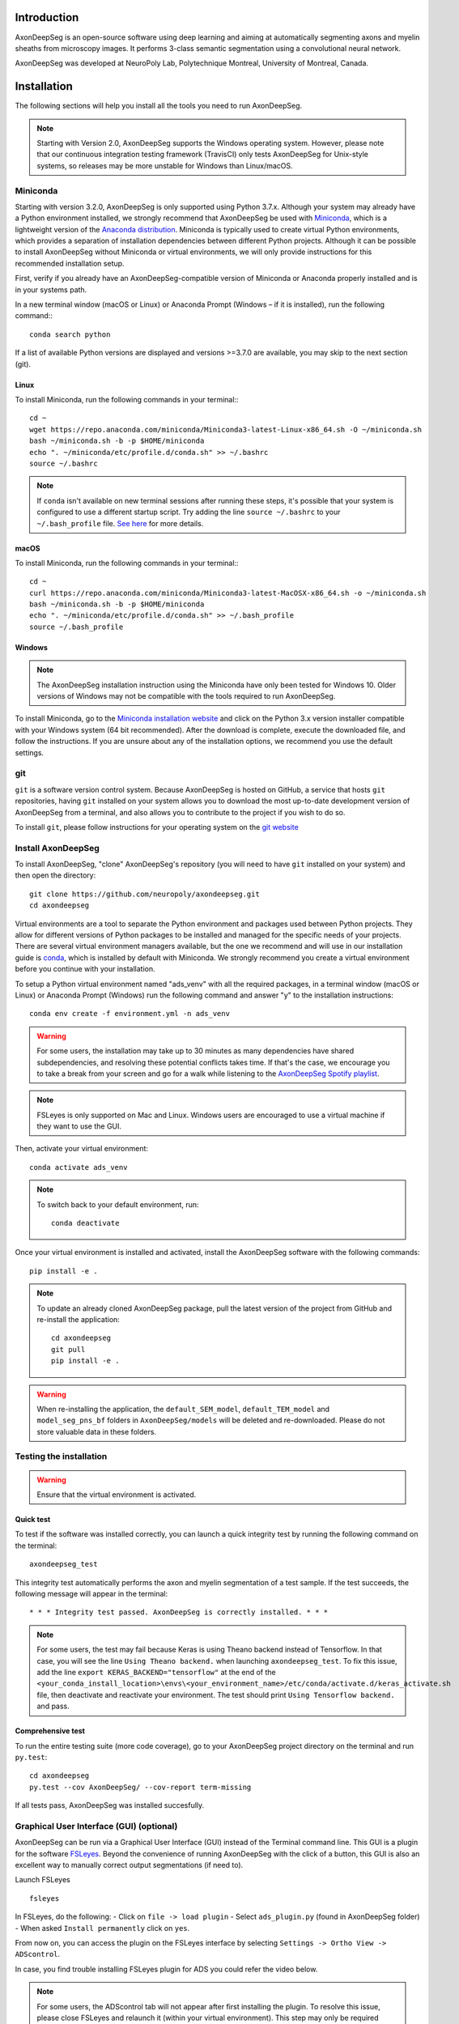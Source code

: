 Introduction
============
AxonDeepSeg is an open-source software using deep learning and aiming at automatically segmenting axons and myelin sheaths from microscopy images. It performs 3-class semantic segmentation using a convolutional neural network.

AxonDeepSeg was developed at NeuroPoly Lab, Polytechnique Montreal, University of Montreal, Canada.


Installation
============
The following sections will help you install all the tools you need to run AxonDeepSeg.

.. NOTE :: Starting with Version 2.0, AxonDeepSeg supports the Windows operating system. However, please note that our continuous integration testing framework (TravisCI) only tests AxonDeepSeg for Unix-style systems, so releases may be more unstable for Windows than Linux/macOS.

Miniconda
---------
Starting with version 3.2.0, AxonDeepSeg is only supported using Python 3.7.x. Although your system may already have a Python environment installed, we strongly recommend that AxonDeepSeg be used with `Miniconda <https://conda.io/docs/glossary.html#miniconda-glossary>`_, which is a lightweight version of the `Anaconda distribution <https://www.anaconda.com/distribution/>`_. Miniconda is typically used to create virtual Python environments, which provides a separation of installation dependencies between different Python projects. Although it can be possible to install AxonDeepSeg without Miniconda or virtual environments, we will only provide instructions for this recommended installation setup.

First, verify if you already have an AxonDeepSeg-compatible version of Miniconda or Anaconda properly installed and is in your systems path. 

In a new terminal window (macOS or Linux) or Anaconda Prompt (Windows – if it is installed), run the following command:::

    conda search python

If a list of available Python versions are displayed and versions >=3.7.0 are available, you may skip to the next section (git).

Linux
~~~~~

To install Miniconda, run the following commands in your terminal:::

    cd ~
    wget https://repo.anaconda.com/miniconda/Miniconda3-latest-Linux-x86_64.sh -O ~/miniconda.sh
    bash ~/miniconda.sh -b -p $HOME/miniconda
    echo ". ~/miniconda/etc/profile.d/conda.sh" >> ~/.bashrc
    source ~/.bashrc

.. NOTE :: If ``conda`` isn't available on new terminal sessions after running these steps, it's possible that your system is configured to use a different startup script. Try adding the line ``source ~/.bashrc`` to your ``~/.bash_profile`` file. `See here <http://www.joshstaiger.org/archives/2005/07/bash_profile_vs.html>`_ for more details.

macOS
~~~~~

To install Miniconda, run the following commands in your terminal:::

    cd ~
    curl https://repo.anaconda.com/miniconda/Miniconda3-latest-MacOSX-x86_64.sh -o ~/miniconda.sh
    bash ~/miniconda.sh -b -p $HOME/miniconda
    echo ". ~/miniconda/etc/profile.d/conda.sh" >> ~/.bash_profile
    source ~/.bash_profile

Windows
~~~~~~~

.. NOTE :: The AxonDeepSeg installation instruction using the Miniconda have only been tested for Windows 10. Older versions of Windows may not be compatible with the tools required to run AxonDeepSeg.

To install Miniconda, go to the `Miniconda installation website <https://conda.io/miniconda.html>`_ and click on the Python 3.x version installer compatible with your Windows system (64 bit recommended). After the download is complete, execute the downloaded file, and follow the instructions. If you are unsure about any of the installation options, we recommend you use the default settings.

git
---
``git`` is a software version control system. Because AxonDeepSeg is hosted on GitHub, a service that hosts ``git`` repositories, having ``git`` installed on your system allows you to download the most up-to-date development version of AxonDeepSeg from a terminal, and also allows you to contribute to the project if you wish to do so.

To install ``git``, please follow instructions for your operating system on the `git website <https://git-scm.com/downloads>`_

Install AxonDeepSeg
-------------------

To install AxonDeepSeg, "clone" AxonDeepSeg's repository (you will need to have ``git`` installed on your system) and then open the directory::

    git clone https://github.com/neuropoly/axondeepseg.git
    cd axondeepseg

Virtual environments are a tool to separate the Python environment and packages used between Python projects. They allow for different versions of Python packages to be installed and managed for the specific needs of your projects. There are several virtual environment managers available, but the one we recommend and will use in our installation guide is `conda <https://conda.io/docs/>`_, which is installed by default with Miniconda. We strongly recommend you create a virtual environment before you continue with your installation.

To setup a Python virtual environment named "ads_venv" with all the required packages, in a terminal window (macOS or Linux) or Anaconda Prompt (Windows) run the following command and answer "y" to the installation instructions::

    conda env create -f environment.yml -n ads_venv

.. WARNING :: For some users, the installation may take up to 30 minutes as many dependencies have shared subdependencies, and resolving these potential conflicts takes time. If that's the case, we encourage you to take a break from your screen and go for a walk while listening to the `AxonDeepSeg Spotify playlist <https://open.spotify.com/playlist/27LVNnfhTKjVOli6bPCaV5?si=OydcwxoOSamwCsg3xcqybw>`_.

.. NOTE :: FSLeyes is only supported on Mac and Linux. Windows users are encouraged to use a virtual machine if they want to use the GUI. 

Then, activate your virtual environment::

    conda activate ads_venv

.. NOTE :: To switch back to your default environment, run:
  ::

       conda deactivate

Once your virtual environment is installed and activated, install the AxonDeepSeg software with the following commands::

    pip install -e .

.. NOTE :: To update an already cloned AxonDeepSeg package, pull the latest version of the project from GitHub and re-install the application:
   ::

        cd axondeepseg
        git pull
        pip install -e .

.. WARNING :: When re-installing the application, the ``default_SEM_model``, ``default_TEM_model`` and ``model_seg_pns_bf`` folders in ``AxonDeepSeg/models`` will be deleted and re-downloaded. Please do not store valuable data in these folders.

.. raw:: html

   <div style="position: relative; padding-bottom: 5%; height: 0; overflow: hidden; max-width: 100%; height: auto;">
     <iframe width="700" height="394" src="https://youtu.be/7RwZihR0HWk" frameborder="0" allowfullscreen></iframe>

Testing the installation
------------------------
.. WARNING :: Ensure that the virtual environment is activated.

Quick test
~~~~~~~~~~

To test if the software was installed correctly, you can launch a quick integrity test by running the following command on the terminal::

    axondeepseg_test

This integrity test automatically performs the axon and myelin segmentation of a test sample. If the test succeeds, the following message will appear in the terminal::

    * * * Integrity test passed. AxonDeepSeg is correctly installed. * * * 

.. NOTE :: For some users, the test may fail because Keras is using Theano backend instead of Tensorflow. In that case, you will see the line ``Using Theano backend.`` when launching ``axondeepseg_test``. To fix this issue, add the line ``export KERAS_BACKEND="tensorflow"`` at the end of the ``<your_conda_install_location>\envs\<your_environment_name>/etc/conda/activate.d/keras_activate.sh`` file, then deactivate and reactivate your environment. The test should print ``Using Tensorflow backend.`` and pass.

Comprehensive test
~~~~~~~~~~~~~~~~~~

To run the entire testing suite (more code coverage), go to your AxonDeepSeg project directory on the terminal and run ``py.test``::

    cd axondeepseg
    py.test --cov AxonDeepSeg/ --cov-report term-missing

If all tests pass, AxonDeepSeg was installed succesfully.


Graphical User Interface (GUI) (optional)
-----------------------------------------

AxonDeepSeg can be run via a Graphical User Interface (GUI) instead of the Terminal command line. This GUI is a plugin for the software `FSLeyes <https://fsl.fmrib.ox.ac.uk/fsl/fslwiki/FSLeyes>`_. Beyond the convenience of running AxonDeepSeg with the click of a button, this GUI is also an excellent way to manually correct output segmentations (if need to).

.. image:: https://raw.githubusercontent.com/axondeepseg/doc-figures/main/introduction/GUI_image.png

Launch FSLeyes ::

           fsleyes

In FSLeyes, do the following:
- Click on ``file -> load plugin``
- Select ``ads_plugin.py`` (found in AxonDeepSeg folder)
- When asked ``Install permanently`` click on ``yes``.

From now on, you can access the plugin on the FSLeyes interface by selecting ``Settings -> Ortho View -> ADScontrol``.

In case, you find trouble installing FSLeyes plugin for ADS you could refer the video below.

.. raw:: html

   <div style="position: relative; padding-bottom: 5%; height: 0; overflow: hidden; max-width: 100%; height: auto;">
     <iframe width="700" height="394" src="https://youtu.be/ImElcp9_k6Y" frameborder="0" allowfullscreen></iframe>


.. NOTE :: For some users, the ADScontrol tab will not appear after first installing the plugin.
           To resolve this issue, please close FSLeyes and relaunch it (within your virtual environment).
           This step may only be required when you first install the plugin.


Known issues
~~~~~~~~~~~~
1. The FSLeyes installation doesn't always work on Linux. Refer to the `FSLeyes installation guide <https://users.fmrib.ox.ac.uk/~paulmc/fsleyes/userdoc/latest/install.html>`_ if you need. In our testing, most issues came from the installation of the wxPython package.


GPU-compatible installation
---------------------------
.. NOTE :: This feature is not available if you are using a macOS.

Linux and Windows 10
~~~~~~~~~~~~~~~~~~~~

By default, AxonDeepSeg installs the CPU version of TensorFlow. To train a model using your GPU, you need to uninstall the TensorFlow from your virtual environment, and install the GPU version of it::

    conda uninstall tensorflow
    conda install -c anaconda tensorflow-gpu==1.13.1

This might uninstall keras in the process, so we need to install it again ::

    conda install -c conda-forge keras==2.2.4
    

Existing models
===============

Three models are available and shipped together with the installation package, so you don't need to install them separately.
The three models are described below:

* A SEM model, that works at a resolution of 0.1 micrometer per pixel.
* A TEM model, that works at a resolution of 0.01 micrometer per pixel.
* A OM model, that works at a resolution of 0.1 micrometer per pixel.

Using AxonDeepSeg
=================

Activate the virtual environment
--------------------------------

To use AxonDeepSeg, you must first activate the virtual environment if it isn't currently activated. To do so, run::

    conda activate ads_venv

.. NOTE :: To switch back to your default environment, run:
  ::

       conda deactivate

Example dataset
---------------

You can demo the AxonDeepSeg by downloading the test data available `here <https://api.github.com/repos/axondeepseg/data-example/zipball>`_. It contains two SEM test samples and one TEM test sample.

Segmentation
------------

Syntax
~~~~~~

The script to launch is called **axondeepseg**. It takes several arguments:


**Required arguments:**

-t MODALITY            
                    Type of acquisition to segment.
                    SEM: scanning electron microscopy samples. 
                    TEM: transmission electron microscopy samples.
                    OM: bright field optical microscopy samples.

-i IMGPATH
                    Path to the image to segment or path to the folder where the image(s) to segment is/are located.

**Optional arguments:**

-m MODEL            Folder where the model is located. 
                    The default SEM model path is **default_SEM_model**. 
                    The default TEM model path is **default_TEM_model**.
                    The default OM model path is **model_seg_pns_bf**.

-s SIZEPIXEL        Pixel size of the image(s) to segment, in micrometers. 
                    If no pixel size is specified, a **pixel_size_in_micrometer.txt** file needs to be added to the image folder path ( that file should contain a single float number corresponding to the resolution of the image, i.e. the pixel size). The pixel size in that file will be used for the segmentation.

-v VERBOSITY        Verbosity level. 
                    **0** (default) : Displays the progress bar for the segmentation. 
                    **1**: Also displays the path of the image(s) being segmented. 
                    **2**: Also displays the information about the prediction step for the segmentation of current sample. 
                    **3**: Also displays the patch number being processed in the current sample.

--overlap           Overlap value (in pixels) of the patches when doing the segmentation. 
                    Higher values of overlap can improve the segmentation at patch borders, but also increase the segmentation time. Default value: 25. Recommended range of values: [10-100]. 

.. NOTE :: You can get the detailed description of all the arguments of the **axondeepseg** command at any time by using the **-h** argument:
   ::

        axondeepseg -h

Segment a single image
^^^^^^^^^^^^^^^^^^^^^^

To segment a single microscopy image, specify the path to the image to segment in the **-i** argument. For instance, to segment the SEM image **'77.png'** of the test dataset that has a pixel size of 0.07 micrometers, use the following command::

    axondeepseg -t SEM -i test_segmentation/test_sem_image/image1_sem/77.png -s 0.07

The script will use the explicitely specified size argument (here, 0.07) for the segmentation. If no pixel size is provided in the arguments, it will automatically read the image resolution encoded in the file **'pixel_size_in_micrometer.txt'** if that file exists in the folder containing the image to segment.
The segmented acquisition will be saved in the same folder as the acquisition image, with the suffix **'_seg-axonmyelin.png'**, in *png* format, along with the binary axon and myelin segmentation masks (with the suffixes **'_seg-axon.png'** and **'_seg-myelin.png'**). In our example, the following output files will be generated: **'77_seg-axonmyelin.png'**, **'77_seg-axon.png'** and **'77_seg-myelin.png'**.

To segment the same image by using the **'pixel_size_in_micrometer.txt'** file in the folder (i.e. not specifying the pixel size as argument in the command), use the following command::

    axondeepseg -t SEM -i test_segmentation/test_sem_image/image1_sem/77.png

Segment multiple images of the same resolution
^^^^^^^^^^^^^^^^^^^^^^^^^^^^^^^^^^^^^^^^^^^^^^

To segment multiple microscopy images of the same resolution that are located in the same folder, specify the path to the folder in the **-i** argument. For instance, to segment the images in folder **'test_sem_image/image1_sem/'** of the test dataset that have a pixel size of 0.07 micrometers, use the following command::

    axondeepseg -t SEM -i test_segmentation/test_sem_image/image1_sem/ -s 0.07

To segment multiple images of the same folder and of the same resolution by using the **'pixel_size_in_micrometer.txt'** file in the folder (i.e. not specifying the pixel size as argument in the command), use the following folder structure::

    --folder_with_samples/
    ---- image_1.png
    ---- image_2.png
    ---- image_3.png
    ---- ...
    ---- pixel_size_in_micrometer.txt
    ...

Then, use the following command::

    axondeepseg -t SEM -i test_segmentation/test_sem_image/image1_sem/

Segment images from multiple folders
^^^^^^^^^^^^^^^^^^^^^^^^^^^^^^^^^^^^

To segment images that are located in different folders, specify the path to the folders in the **-i** argument, one after the other. For instance, to segment all the images of folders **'test_sem_image/image1_sem/'** and **'test_sem_image/image2_sem/'** of the test dataset, use the following command::

    axondeepseg -t SEM -i test_segmentation/test_sem_image/image1_sem/ test_segmentation/test_sem_image/image2_sem/


Morphometrics
-------------

You can generate morphometrics using AxonDeepSeg via the command line interface.

Syntax
~~~~~~

The script to launch in called **axondeepseg_morphometrics**. It has several arguments.

**Required arguments:**

-i IMGPATH
                    Path to the image file whose morphometrics needs to be calculated.

**Optional arguments:**

-s SIZEPIXEL        Pixel size of the image(s) to segment, in micrometers. 
                    If no pixel size is specified, a **pixel_size_in_micrometer.txt** file needs to be added to the image folder path (that file should contain a single float number corresponding to the resolution of the image, i.e. the pixel size). The pixel size in that file will be used for the morphometrics computation.

-a AXONSHAPE       Axon shape
                    **circle:** Axon shape is considered as circle. In this case, diameter is computed using equivalent diameter. 
                    **ellipse:** Axon shape is considered as an ellipse. In this case, diameter is computed using ellipse minor axis.
                    The default axon shape is set to **circle**.

-f FILENAME         Name of the excel file in which the morphometrics will be stored.
                    The excel file extension can either be **.xlsx** or **.csv**.
                    If name of the excel file is not provided, the morphometrics will be saved as **axon_morphometrics.xlsx**.

Morphometrics of a single image
^^^^^^^^^^^^^^^^^^^^^^^^^^^^^^^
Before computing the morphometrics of an image, make sure it has been segmented using AxonDeepSeg ::

    axondeepseg_morphometrics -i test_segmentation/test_sem_image/image1_sem/77.png -a circle -f axon_morphometrics 

This generates a **'77_axon_morphometrics.xlsx'** file in the image directory::

    --image1_sem/
    ---- 77.png
    ---- 77_seg-axon.png
    ---- 77_seg-axonmyelin.png
    ---- 77_seg-myelin.png
    ---- 77_axon_morphometrics.xlsx
    ---- pixel_size_in_micrometer.txt

    ...

.. NOTE 1:: If name of the excel file is not provided using the `-f` flag of the CLI, the morphometrics will be saved as the original image name with suffix "axon_morphometrics.xlsx". However, if custom filename is provided, then the morphometrics will be saved as the original image name with suffix "custom filename".
   ::
.. NOTE 2:: By default, AxonDeepSeg treats axon shape as **circle** and the calculation of the diameter is based on the axon area of the mask. 
           For each axons, the equivalent diameter is computed, which is the diameter of a circle with the same area as the axon. ::
           
           If you wish to treat axon shape as an ellipse, you can set the  **-a** argument to be **ellipse**.
           When axon shape is set to ellipse, the calculation of the diameter is based on ellipse minor axis::
            
            axondeepseg -i test_segmentation/test_sem_image/image1_sem/77.png -a ellipse

Morphometrics of a specific image from multiple folders
^^^^^^^^^^^^^^^^^^^^^^^^^^^^^^^^^^^^^^^^^^^^^
To generate morphometrics of images which are located in different folders, specify the path of the image folders using the **-i** argument of the CLI separated by space. For instance, to compute morphometrics of the image **'77.png'** and **'image.png'** present in the folders **'test_sem_image/image1_sem/'** and **'test_sem_image/image2_sem/'** respectively of the test dataset, use the following command::

    axondeepseg_morphometrics -i test_segmentation/test_sem_image/image1_sem/77.png test_segmentation/test_sem_image/image2_sem/image.png

This will generate **'77_axon_morphometrics.xlsx'** and **'image_axon_morphometrics.xlsx'** files in the **'image1_sem'** and **'image2_sem'** folders:: 

    --image1_sem/
    ---- 77.png
    ---- 77_seg-axon.png
    ---- 77_seg-axonmyelin.png
    ---- 77_seg-myelin.png
    ---- 77_axon_morphometrics.xlsx
    ---- pixel_size_in_micrometer.txt

    ...

    --image2_sem/
    ---- image.png
    ---- image_seg-axon.png
    ---- image_seg-axonmyelin.png
    ---- image_seg-myelin.png
    ---- image_axon_morphometrics.xlsx
    ---- pixel_size_in_micrometer.txt

Morphometrics of all the images present in folder(s)
^^^^^^^^^^^^^^^^^^^^^^^^^^^^^^^^^^^^^^^^^^^^^^^^^^^^
To compute the morphometrics of batches of images present in folder(s), input the path of the directories using the **-i** argument separated by space. For example, the morphometrics files of the images present in the directories  **'test_sem_image/image1_sem/'** and **'test_sem_image/image2_sem/'** are computed using the following CLI command::

    axondeepseg_morphometrics -i test_segmentation/test_sem_image/image1_sem test_segmentation/test_sem_image/image2_sem
 
This will generate **'77_axon_morphometrics.xlsx'** and **'78_axon_morphometrics.xlsx'** morphometrics files in the **'image1_sem'** directory. And, the **'image_axon_morphometrics.xlsx'** and **'image2_axon_morphometrics.xlsx'** morphometrics files are generated in the **'image2_sem'** directory:: 

    --image1_sem/
    ---- 77.png
    ---- 77_seg-axon.png
    ---- 77_seg-axonmyelin.png
    ---- 77_seg-myelin.png
    ---- 77_axon_morphometrics.xlsx

    ---- 78.png
    ---- 78_seg-axon.png
    ---- 78_seg-axonmyelin.png
    ---- 78_seg-myelin.png
    ---- 78_axon_morphometrics.xlsx

    ---- pixel_size_in_micrometer.txt

    ...

    --image2_sem/
    ---- image.png
    ---- image_seg-axon.png
    ---- image_seg-axonmyelin.png
    ---- image_seg-myelin.png
    ---- image_axon_morphometrics.xlsx

    ---- image2.png
    ---- image2_seg-axon.png
    ---- image2_seg-axonmyelin.png
    ---- image2_seg-myelin.png
    ---- image2_axon_morphometrics.xlsx
    
    ---- pixel_size_in_micrometer.txt 
    
Axon Shape: Circle vs Ellipse
~~~~~~~~~~~~~~~~~~~~~~~~~~~~~

Circle 
^^^^^^
**Usage** ::

    axondeepseg -i test_segmentation/test_sem_image/image1_sem/77.png -a circle

**Studies using Circle as axon shape:**

* Duval et al: https://pubmed.ncbi.nlm.nih.gov/30326296/
* Salini et al: https://www.frontiersin.org/articles/10.3389/fnana.2017.00129/full

Ellipse
^^^^^^^
**Usage** ::

    axondeepseg -i test_segmentation/test_sem_image/image1_sem/77.png -a ellipse

**Studies using Ellipse as axon shape:**

* Payne et al: https://pubmed.ncbi.nlm.nih.gov/21381867/
* Payne et al: https://pubmed.ncbi.nlm.nih.gov/22879411/
* Fehily et al: https://pubmed.ncbi.nlm.nih.gov/30702755/


.. NOTE :: In the literature, both equivalent diameter and ellipse minor axis are used to compute the morphometrics. 
           Thus, depending on the usecase, the user is advised to choose axon shape accordingly.
           


Morphometrics file
~~~~~~~~~~~~~~~~~~

The resulting **'axon_morphometrics.csv/xlsx'** file will contain the following columns headings. Most of the metrics are computed using `skimage.measure.regionprops <https://scikit-image.org/docs/stable/api/skimage.measure.html#regionprops>`_. 

By default for axon shape, that is, `circle`, the equivalent diameter is used. For `ellipse` axon shape, minor axis is used as the diameter. The equivalent diameter is defined as the diameter of a circle with the same area as the region. 

.. list-table::
   :widths: 20 80
   :header-rows: 1

   * - Field
     - Description
   * - x0
     - Axon X centroid position in pixels.
   * - y0
     - Axon Y centroid position in pixels.
   * - gratio
     - Ratio between the axon diameter and the axon+myelin (fiber) diameter (`gratio = axon_diameter / axonmyelin_diameter`).
   * - axon_area
     - Area of the axon region in :math:`{\mu}`\ m\ :sup:`2`\ .
   * - axon_perimeter
     - Perimeter of the axon object in :math:`{\mu}`\ m.
   * - myelin_area
     - Difference between axon+myelin (fiber) area and axon area in :math:`{\mu}`\ m\ :sup:`2`\ .
   * - axon_diameter
     - Diameter of the axon in :math:`{\mu}`\ m. 
   * - myelin_thickness
     - Half of the difference between the axon+myelin (fiber) diameter and the axon diameter in :math:`{\mu}`\ m.
   * - axonmyelin_area
     - Area of the axon+myelin (fiber) region in :math:`{\mu}`\ m\ :sup:`2`\ .
   * - axonmyelin_perimeter
     - Perimeter of the axon+myelin (fiber) object in :math:`{\mu}`\ m.
   * - solidity
     - Ratio of pixels in the axon region to pixels of the convex hull image.
   * - eccentricity
     - Eccentricity of the ellipse that has the same second-moments as the axon region.
   * - orientation
     - Angle between the 0th axis (rows) and the major axis of the ellipse that has the same second moments as the axon region.

Jupyter notebooks
-----------------

Here is a list of useful Jupyter notebooks available with AxonDeepSeg:

* `getting_started.ipynb <https://github.com/neuropoly/axondeepseg/blob/master/notebooks/00-getting_started.ipynb>`_:
    Notebook that shows how to perform axon and myelin segmentation of a given sample using a Jupyter notebook (i.e. not using the command line tool of AxonDeepSeg). You can also launch this specific notebook without installing and/or cloning the repository by using the `Binder link <https://mybinder.org/v2/gh/neuropoly/axondeepseg/master?filepath=notebooks%2F00-getting_started.ipynb>`_.

* `guide_dataset_building.ipynb <https://github.com/neuropoly/axondeepseg/blob/master/notebooks/01-guide_dataset_building.ipynb>`_:
    Notebook that shows how to prepare a dataset for training. It automatically divides the dataset samples and corresponding label masks in patches of same size.

* `training_guideline.ipynb <https://github.com/neuropoly/axondeepseg/blob/master/notebooks/02-training_guideline.ipynb>`_:
    Notebook that shows how to train a new model on AxonDeepSeg. It also defines the main parameters that are needed in order to build the neural network.

* `performance_metrics.ipynb <https://github.com/neuropoly/axondeepseg/blob/master/notebooks/03-performance_metrics.ipynb>`_:
    Notebook that computes a large set of segmentation metrics to assess the axon and myelin segmentation quality of a given sample (compared against a ground truth mask). Metrics include sensitivity, specificity, precision, accuracy, Dice, Jaccard, F1 score, Hausdorff distance.

* `morphometrics_extraction.ipynb <https://github.com/neuropoly/axondeepseg/blob/master/notebooks/04-morphometrics_extraction.ipynb>`_:
    Notebook that shows how to extract morphometrics from a sample segmented with AxonDeepSeg. The user can extract and save morphometrics for each axon (diameter, solidity, ellipticity, centroid, ...), estimate aggregate morphometrics of the sample from the axon/myelin segmentation (g-ratio, AVF, MVF, myelin thickness, axon density, ...), and generate overlays of axon/myelin segmentation masks, colocoded for axon diameter.

.. NOTE ::
    If it is the first time, install the Jupyter notebook package in the terminal::

        pip install jupyter

    Then, go to the notebooks/ subfolder of AxonDeepSeg and launch a particular notebook as follows::

        cd notebooks
        jupyter notebook name_of_the_notebook.ipynb 


.. WARNING ::
   The current models available for segmentation are trained for patches of 512x512 pixels. This means that your input image(s) should be at least 512x512 pixels in size **after the resampling to the target pixel size of the model you are using to segment**. 

   For instance, the TEM model currently available has a target resolution of 0.01 micrometers per pixel, which means that the minimum size of the input image (in micrometers) is 5.12x5.12.

   **Option:** If your image to segment is too small, you can use padding to artificially increase its size (i.e. add empty pixels around the borders).

Guide for manual labelling
==========================

Manual masks for training your own model
----------------------------------------

To be able to train your own model, you will need to manually segment a set of masks. The deep learning model quality will only be as good as your manual masks, so it's important to take care at this step and define your cases.

Technical properties of the manual masks:

* They should be 8-bit PNG files with 1 channel (256 grayscale).
* They should be the same height and width as the images.
* They should contain only 3 unique color values : 0 (black) for background, 127 (gray) for myelin and 255 (white) for axons, and no other intermediate values on strutures edges.
* If you are unfamiliar with those properties, don't worry, the detailed procedures provided in the section below will allow you to follow these guidelines.

Qualitative properties of the manual masks:

* Make sure that every structure (background, myelin or axons) contains only the color of that specific structure (e.g., no black pixels (background) in the axons or the myelin, no white pixels (axons) in the background or myelin, etc.)
* For normal samples without myelin splitting away from the axons, make sure that there is no black pixels (background) on the edges between myelin and axons.

To create a manual mask for training, you can try one of the following:

* Try segmenting your images with AxonDeepSeg's default models and make manual corrections of the segmentation masks in FSLeyes or GIMP software.
* Create a new manual mask using GIMP software.

These options and detailed procedures are described in the section below "Manual correction of segmentation masks".

Here are examples of an image, a good manual mask and a bad manual mask.

.. figure:: https://raw.githubusercontent.com/axondeepseg/doc-figures/main/introduction/image_example.png
    :width: 750px
    :align: center
    :alt: Image example

    Image example

.. figure:: https://raw.githubusercontent.com/axondeepseg/doc-figures/main/introduction/good_mask_example.png
    :width: 750px
    :align: center
    :alt: Good manual mask example

    Good manual mask example

.. figure:: https://raw.githubusercontent.com/axondeepseg/doc-figures/main/introduction/bad_mask_example.png
    :width: 750px
    :align: center
    :alt: Bad manual mask example
    
    Bad manual mask example

Manual correction of segmentation masks
---------------------------------------

If the segmentation with AxonDeepSeg does not give optimal results, you can try one of the following options:

**Option 1: manual correction of the segmentation mask with FSLeyes**

* In FSLeyes, you can make corrections on the myelin segmentation mask using the Edit mode in **Tools > Edit mode**.
* Then, use the **Fill Axons** function to automatically fill the axons and create a corrected axon+myelin mask.
* For a detailed procedure, please consult the following link: `Manual correction with FSLeyes <https://docs.google.com/document/d/1S8i96cJyWZogsMw4RrlQYwglcOWd3HrM5bpTOJE4RBQ/edit>`_.
* As a reference, you can find more informtations about the FSLeyes Edit mode in the `user guide <https://users.fmrib.ox.ac.uk/~paulmc/fsleyes/userdoc/latest/editing_images.html>`_.

**Option 2: manual labelling with GIMP software**

* To create a new axon+myelin manual mask or to make manual correction on an existing segmentation mask, you can use the GIMP software (`Link for download <https://www.gimp.org/>`_).
* If you are making correction on an existing segmentation mask, note that when you launch a segmentation, in the folder output, you will also find the axon and myelin masks (with the suffixes **'_seg-axon.png'** and **'_seg-myelin.png'**). You can then manually correct the myelin mask and create a corrected axon+myelin mask.
* For a detailed procedure, please consult the following link: `Manual labelling with GIMP <https://docs.google.com/document/d/10E6gzMP6BNGJ_7Y5PkDFmum34U-IcbMi8AvRruhIzvM/edit>`_.

Help
====

Whether you are a newcomer or an experienced user, we will do our best to help and reply to you as soon as possible. Of course, please be considerate and respectful of all people participating in our community interactions.

* If you encounter difficulties during installation and/or while using AxonDeepSeg, or have general questions about the project, you can start a new discussion on `AxonDeepSeg GitHub Discussions forum <https://github.com/neuropoly/axondeepseg/discussions>`_. We also encourage you, once you've familiarized yourself with the software, to continue participating in the forum by helping answer future questions from fellow users!
* If you encounter bugs during installation and/or use of AxonDeepSeg, you can open a new issue ticket on the `AxonDeepSeg GitHub issues tracker <https://github.com/neuropoly/axondeepseg/issues>`_.

Citation
========

If you use this work in your research, please cite:

Zaimi, A., Wabartha, M., Herman, V., Antonsanti, P.-L., Perone, C. S., & Cohen-Adad, J. (2018). AxonDeepSeg: automatic axon and myelin segmentation from microscopy data using convolutional neural networks. Scientific Reports, 8(1), 3816. `Link to the paper <https://doi.org/10.1038/s41598-018-22181-4>`_.
